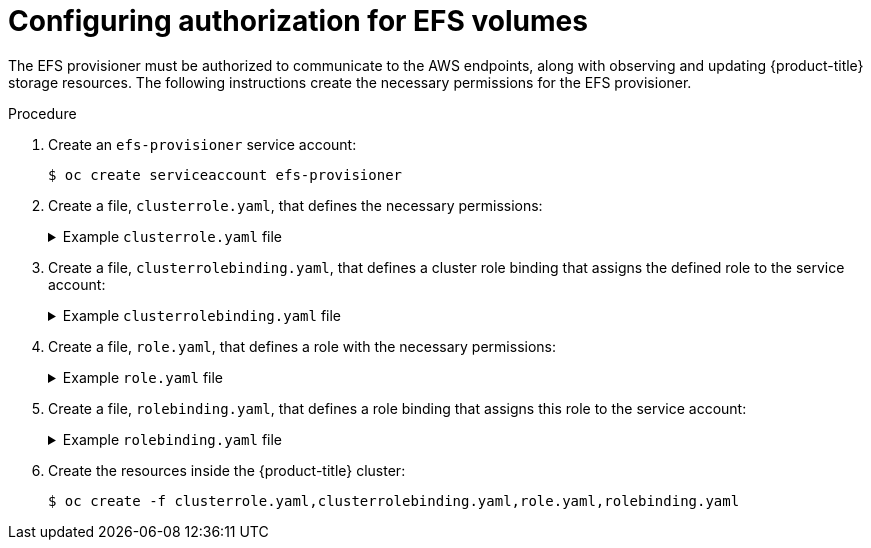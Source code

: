 // Module included in the following assemblies:
//
// storage/persistent_storage/persistent-storage-efs.adoc

[id="efs-authorization_{context}"]
= Configuring authorization for EFS volumes

The EFS provisioner must be authorized to communicate to the AWS endpoints,
along with observing and updating {product-title} storage resources. The
following instructions create the necessary permissions for the EFS
provisioner.

.Procedure

. Create an `efs-provisioner` service account:
+
[source,terminal]
----
$ oc create serviceaccount efs-provisioner
----

. Create a file, `clusterrole.yaml`, that defines the necessary permissions:
+
.Example `clusterrole.yaml` file
[%collapsible]
====
[source,yaml]
----
kind: ClusterRole
apiVersion: rbac.authorization.k8s.io/v1
metadata:
  name: efs-provisioner-runner
rules:
  - apiGroups: [""]
    resources: ["persistentvolumes"]
    verbs: ["get", "list", "watch", "create", "delete"]
  - apiGroups: [""]
    resources: ["persistentvolumeclaims"]
    verbs: ["get", "list", "watch", "update"]
  - apiGroups: ["storage.k8s.io"]
    resources: ["storageclasses"]
    verbs: ["get", "list", "watch"]
  - apiGroups: [""]
    resources: ["events"]
    verbs: ["create", "update", "patch"]
  - apiGroups: ["security.openshift.io"]
    resources: ["securitycontextconstraints"]
    verbs: ["use"]
    resourceNames: ["hostmount-anyuid"]
----
====


. Create a file, `clusterrolebinding.yaml`, that defines a cluster role
binding that assigns the defined role to the service account:
+
.Example `clusterrolebinding.yaml` file
[%collapsible]
====
[source,yaml]
----
kind: ClusterRoleBinding
apiVersion: rbac.authorization.k8s.io/v1
metadata:
  name: run-efs-provisioner
subjects:
  - kind: ServiceAccount
    name: efs-provisioner
    namespace: default <1>
roleRef:
  kind: ClusterRole
  name: efs-provisioner-runner
  apiGroup: rbac.authorization.k8s.io
----
<1> The namespace where the EFS provisioner Pod will run. If the EFS
provisioner is running in a namespace other than `default`, this value must
be updated.
====

. Create a file, `role.yaml`, that defines a role with the necessary
permissions:
+
.Example `role.yaml` file
[%collapsible]
====
[source,yaml]
----
kind: Role
apiVersion: rbac.authorization.k8s.io/v1
metadata:
  name: leader-locking-efs-provisioner
rules:
  - apiGroups: [""]
    resources: ["endpoints"]
    verbs: ["get", "list", "watch", "create", "update", "patch"]
----
====

. Create a file, `rolebinding.yaml`, that defines a role binding that
assigns this role to the service account:
+
.Example `rolebinding.yaml` file
[%collapsible]
====
[source,yaml]
----
kind: RoleBinding
apiVersion: rbac.authorization.k8s.io/v1
metadata:
  name: leader-locking-efs-provisioner
subjects:
  - kind: ServiceAccount
    name: efs-provisioner
    namespace: default <1>
roleRef:
  kind: Role
  name: leader-locking-efs-provisioner
  apiGroup: rbac.authorization.k8s.io
----
<1> The namespace where the EFS provisioner Pod will run. If the EFS
provisioner is running in a namespace other than `default`, this value must
be updated.
====

. Create the resources inside the {product-title} cluster:
+
[source,terminal]
----
$ oc create -f clusterrole.yaml,clusterrolebinding.yaml,role.yaml,rolebinding.yaml
----
